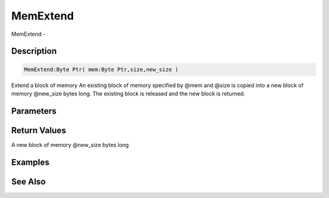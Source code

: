 .. _func_system_memextend:

=========
MemExtend
=========

MemExtend - 

Description
===========

.. code-block:: blitzmax

    MemExtend:Byte Ptr( mem:Byte Ptr,size,new_size )

Extend a block of memory
An existing block of memory specified by @mem and @size is copied into a new block
of memory @new_size bytes long. The existing block is released and the new block is returned.

Parameters
==========

Return Values
=============

A new block of memory @new_size bytes long

Examples
========

See Also
========



